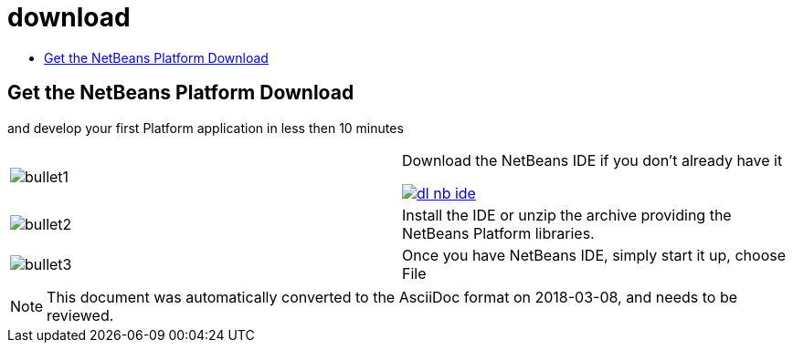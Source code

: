 // 
//     Licensed to the Apache Software Foundation (ASF) under one
//     or more contributor license agreements.  See the NOTICE file
//     distributed with this work for additional information
//     regarding copyright ownership.  The ASF licenses this file
//     to you under the Apache License, Version 2.0 (the
//     "License"); you may not use this file except in compliance
//     with the License.  You may obtain a copy of the License at
// 
//       http://www.apache.org/licenses/LICENSE-2.0
// 
//     Unless required by applicable law or agreed to in writing,
//     software distributed under the License is distributed on an
//     "AS IS" BASIS, WITHOUT WARRANTIES OR CONDITIONS OF ANY
//     KIND, either express or implied.  See the License for the
//     specific language governing permissions and limitations
//     under the License.
//

= download
:jbake-type: page
:jbake-tags: oldsite, needsreview
:jbake-status: published
:keywords: Apache NetBeans  download
:description: Apache NetBeans  download
:toc: left
:toc-title:

== Get the NetBeans Platform Download

and develop your first Platform application in less then 10 minutes

|===
|image:bullet1.png[] |

Download the NetBeans IDE if you don't already have it

link:/downloads/[image:dl-nb-ide.gif[]]


 

|image:bullet2.png[] |

Install the IDE or unzip the archive providing the NetBeans Platform libraries.

 

|image:bullet3.png[] |

Once you have NetBeans IDE, simply start it up, choose File | New Project and then use the "NetBeans Platform Application" template, to begin creating your first NetBeans Platform application.

To work through a simple application, use the NetBeans Platform link:http://platform.netbeans.org/tutorials/nbm-quick-start.html[Quick Start].

 
|===

NOTE: This document was automatically converted to the AsciiDoc format on 2018-03-08, and needs to be reviewed.
